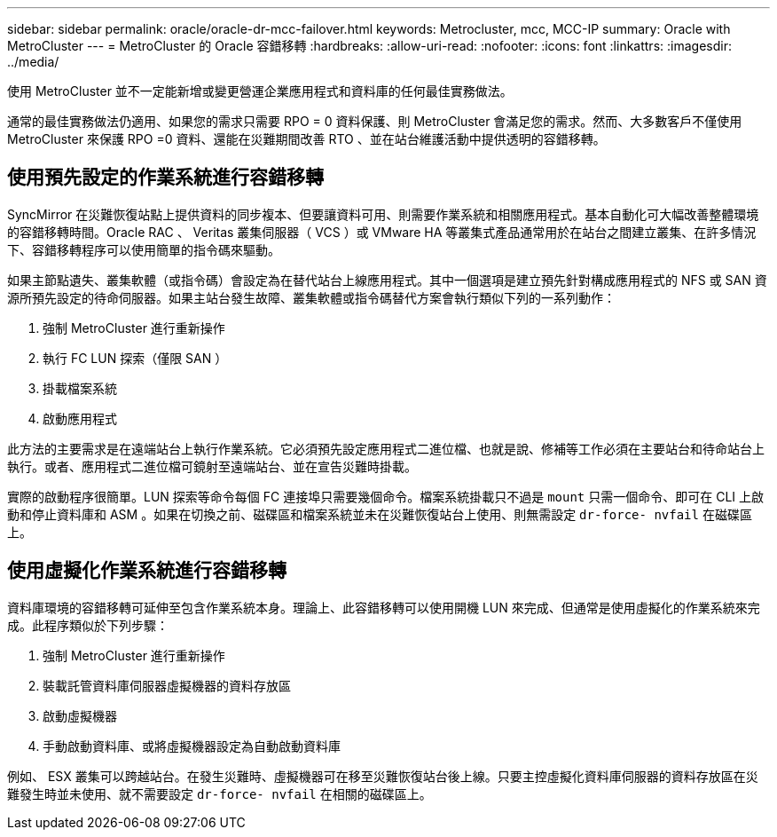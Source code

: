 ---
sidebar: sidebar 
permalink: oracle/oracle-dr-mcc-failover.html 
keywords: Metrocluster, mcc, MCC-IP 
summary: Oracle with MetroCluster 
---
= MetroCluster 的 Oracle 容錯移轉
:hardbreaks:
:allow-uri-read: 
:nofooter: 
:icons: font
:linkattrs: 
:imagesdir: ../media/


[role="lead"]
使用 MetroCluster 並不一定能新增或變更營運企業應用程式和資料庫的任何最佳實務做法。

通常的最佳實務做法仍適用、如果您的需求只需要 RPO = 0 資料保護、則 MetroCluster 會滿足您的需求。然而、大多數客戶不僅使用 MetroCluster 來保護 RPO =0 資料、還能在災難期間改善 RTO 、並在站台維護活動中提供透明的容錯移轉。



== 使用預先設定的作業系統進行容錯移轉

SyncMirror 在災難恢復站點上提供資料的同步複本、但要讓資料可用、則需要作業系統和相關應用程式。基本自動化可大幅改善整體環境的容錯移轉時間。Oracle RAC 、 Veritas 叢集伺服器（ VCS ）或 VMware HA 等叢集式產品通常用於在站台之間建立叢集、在許多情況下、容錯移轉程序可以使用簡單的指令碼來驅動。

如果主節點遺失、叢集軟體（或指令碼）會設定為在替代站台上線應用程式。其中一個選項是建立預先針對構成應用程式的 NFS 或 SAN 資源所預先設定的待命伺服器。如果主站台發生故障、叢集軟體或指令碼替代方案會執行類似下列的一系列動作：

. 強制 MetroCluster 進行重新操作
. 執行 FC LUN 探索（僅限 SAN ）
. 掛載檔案系統
. 啟動應用程式


此方法的主要需求是在遠端站台上執行作業系統。它必須預先設定應用程式二進位檔、也就是說、修補等工作必須在主要站台和待命站台上執行。或者、應用程式二進位檔可鏡射至遠端站台、並在宣告災難時掛載。

實際的啟動程序很簡單。LUN 探索等命令每個 FC 連接埠只需要幾個命令。檔案系統掛載只不過是 `mount` 只需一個命令、即可在 CLI 上啟動和停止資料庫和 ASM 。如果在切換之前、磁碟區和檔案系統並未在災難恢復站台上使用、則無需設定 `dr-force- nvfail` 在磁碟區上。



== 使用虛擬化作業系統進行容錯移轉

資料庫環境的容錯移轉可延伸至包含作業系統本身。理論上、此容錯移轉可以使用開機 LUN 來完成、但通常是使用虛擬化的作業系統來完成。此程序類似於下列步驟：

. 強制 MetroCluster 進行重新操作
. 裝載託管資料庫伺服器虛擬機器的資料存放區
. 啟動虛擬機器
. 手動啟動資料庫、或將虛擬機器設定為自動啟動資料庫


例如、 ESX 叢集可以跨越站台。在發生災難時、虛擬機器可在移至災難恢復站台後上線。只要主控虛擬化資料庫伺服器的資料存放區在災難發生時並未使用、就不需要設定 `dr-force- nvfail` 在相關的磁碟區上。
